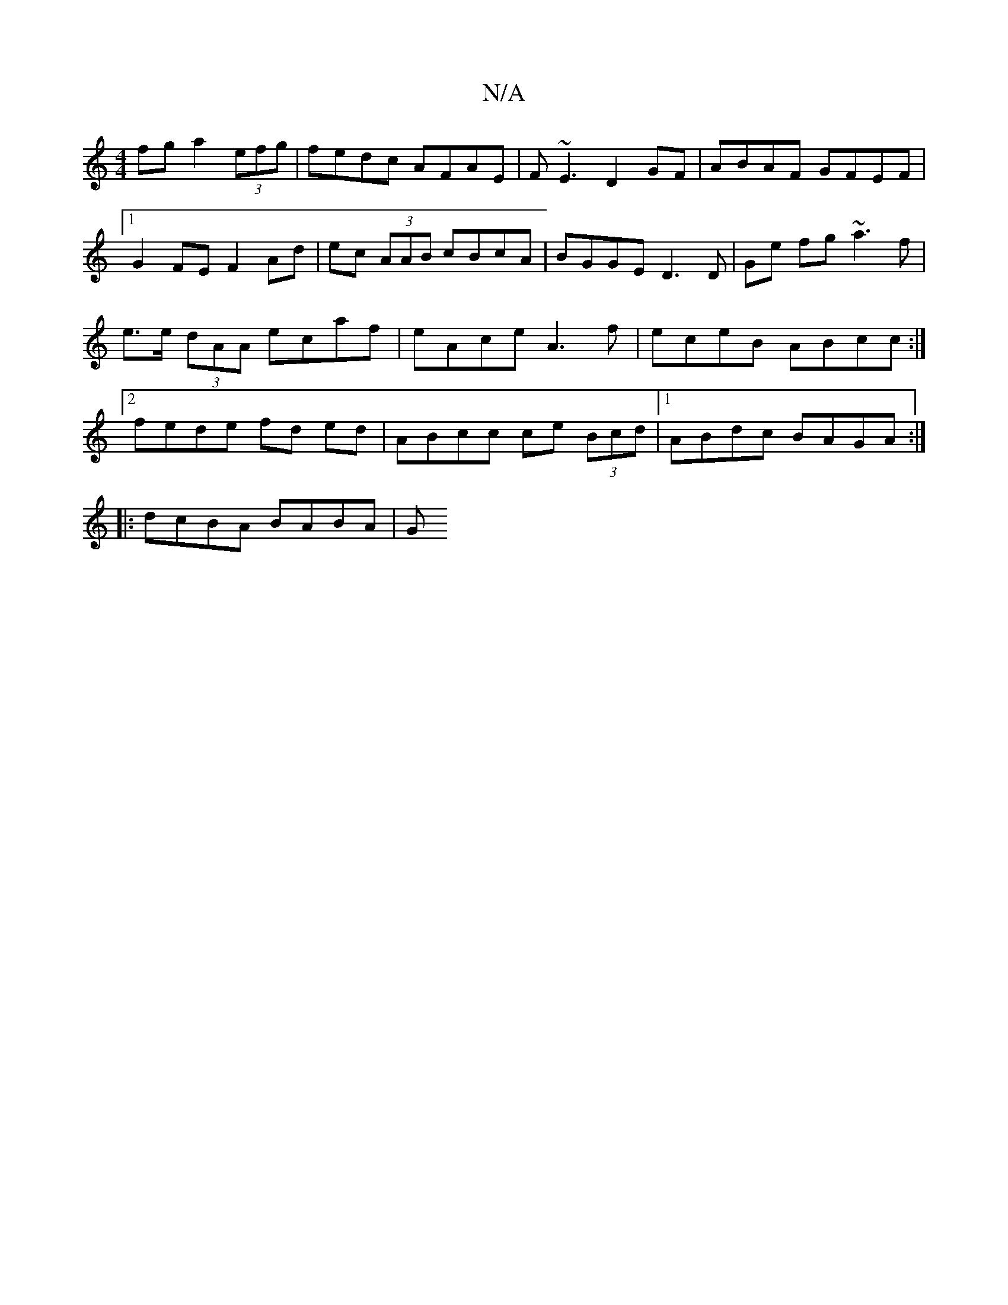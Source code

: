 X:1
T:N/A
M:4/4
R:N/A
K:Cmajor
fg a2 (3efg | fedc AFAE | F~E3 D2 GF | ABAF GFEF |1 G2 FE F2 Ad|ec (3AAB cBcA|BGGE D3D|Ge fg ~a3f|e>e (3dAA ecaf | eAce A3f | eceB ABcc :|2 fede fd ed | ABcc ce (3Bcd |[1 ABdc BAGA :|
|: dcBA BABA | G